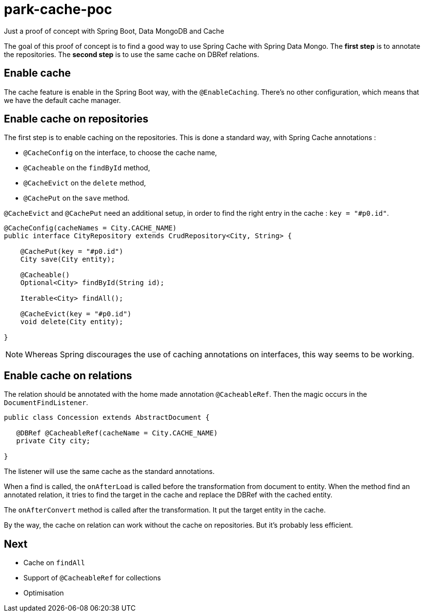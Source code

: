 = park-cache-poc
Just a proof of concept with Spring Boot, Data MongoDB and Cache

The goal of this proof of concept is to find a good way to use Spring Cache with Spring Data Mongo.
The *first step* is to annotate the repositories.
The *second step* is to use the same cache on DBRef relations.

== Enable cache

The cache feature is enable in the Spring Boot way, with the `@EnableCaching`.
There's no other configuration, which means that we have the default cache manager.

== Enable cache on repositories

The first step is to enable caching on the repositories.
This is done a standard way, with Spring Cache annotations :

* `@CacheConfig` on the interface, to choose the cache name,
* `@Cacheable` on the `findById` method,
* `@CacheEvict` on the `delete` method,
* `@CachePut` on the `save` method.

`@CacheEvict` and `@CachePut` need an additional setup, in order to find the right entry in the cache : `key = "#p0.id"`.

[source, java]
----
@CacheConfig(cacheNames = City.CACHE_NAME)
public interface CityRepository extends CrudRepository<City, String> {

    @CachePut(key = "#p0.id")
    City save(City entity);

    @Cacheable()
    Optional<City> findById(String id);

    Iterable<City> findAll();

    @CacheEvict(key = "#p0.id")
    void delete(City entity);

}
----

NOTE: Whereas Spring discourages the use of caching annotations on interfaces, this way seems to be working.

== Enable cache on relations

The relation should be annotated with the home made annotation `@CacheableRef`.
Then the magic occurs in the `DocumentFindListener`.

[source, java]
----
public class Concession extends AbstractDocument {

   @DBRef @CacheableRef(cacheName = City.CACHE_NAME)
   private City city;

}
----

The listener will use the same cache as the standard annotations.

When a find is called, the `onAfterLoad` is called before the transformation from document to entity.
When the method find an annotated relation, it tries to find the target in the cache and replace the DBRef with the cached entity.

The `onAfterConvert` method is called after the transformation.
It put the target entity in the cache.

By the way, the cache on relation can work without the cache on repositories.
But it's probably less efficient.

== Next

* Cache on `findAll`
* Support of `@CacheableRef` for collections
* Optimisation
